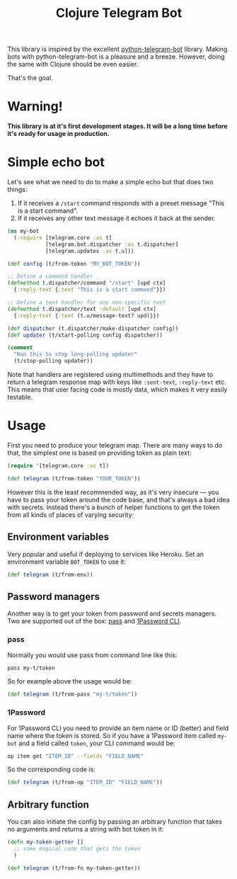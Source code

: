 #+TITLE: Clojure Telegram Bot

This library is inspired by the excellent [[https://python-telegram-bot.org/][python-telegram-bot]] library. Making bots with python-telegram-bot is a pleasure and a breeze. However, doing the same with Clojure should be even easier.

That's the goal.

* Warning!
*This library is at it's first development stages. It will be a long time before it's ready for usage in production.*

* Simple echo bot
Let's see what we need to do to make a simple echo bot that does two things:
1. If it receives a ~/start~ command responds with a preset message "This is a start command".
2. If it receives any other text message it echoes it back at the sender.

#+begin_src clojure
  (ns my-bot
    (:require [telegram.core :as t]
              [telegram.bot.dispatcher :as t.dispatcher]
              [telegram.updates :as t.u]))

  (def config (t/from-token "MY_BOT_TOKEN"))

  ;; Define a command handler
  (defmethod t.dispatcher/command "/start" [upd ctx]
    {:reply-text {:text "This is a start command"}})

  ;; Define a text handler for any non-specific text
  (defmethod t.dispatcher/text :default [upd ctx]
    {:reply-text {:text (t.u/message-text? upd)}})

  (def dispatcher (t.dispatcher/make-dispatcher config))
  (def updater (t/start-polling config dispatcher))

  (comment
    "Run this to stop long-polling updater"
    (t/stop-polling updater))
#+end_src

Note that handlers are registered using multimethods and they have to return a telegram response map with keys like ~:sent-text~, ~:reply-text~ etc. This means that user facing code is mostly data, which makes it very easily testable.

* Usage
First you need to produce your telegram map. There are many ways to do that, the simplest one is based on providing token as plain text:

#+begin_src clojure
  (require '[telegram.core :as t])

  (def telegram (t/from-token "YOUR_TOKEN"))
#+end_src

However this is the least recommended way, as it's very insecure — you have to pass your token around the code base, and that's always a bad idea with secrets. Instead there's a bunch of helper functions to get the token from all kinds of places of varying security:

** Environment variables
Very popular and useful if deploying to services like Heroku. Set an environment variable ~BOT_TOKEN~ to use it:

#+begin_src clojure
  (def telegram (t/from-env))
#+end_src

** Password managers
Another way is to get your token from password and secrets managers. Two are supported out of the box: [[https://www.passwordstore.org/][pass]] and [[https://developer.1password.com/docs/cli/][1Password CLI]].

*** pass
Normally you would use pass from command line like this:

#+begin_src bash
  pass my-t/token
#+end_src

So for example above the usage would be:

#+begin_src clojure
  (def telegram (t/from-pass "my-t/token"))
#+end_src

*** 1Password
For 1Password CLI you need to provide an item name or ID (better) and field name where the token is stored. So if you have a 1Password item called ~my-bot~ and a field called ~token~, your CLI command would be:

#+begin_src bash
  op item get "ITEM_ID" --fields "FIELD_NAME"
#+end_src

So the corresponding code is:

#+begin_src clojure
  (def telegram (t/from-op "ITEM_ID" "FIELD_NAME"))
#+end_src

** Arbitrary function
You can also initiate the config by passing an arbitrary function that takes no arguments and returns a string with bot token in it:

#+begin_src clojure
  (defn my-token-getter []
    ;; some magical code that gets the token
    )

  (def telegram (t/from-fn my-token-getter))
#+end_src
